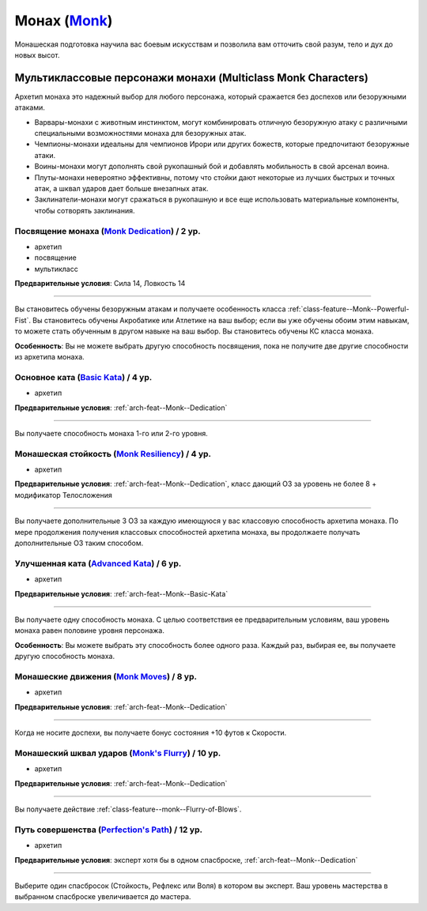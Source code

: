 .. rst-class:: archetype multiclass
.. _archetype--Monk:

Монах (`Monk <https://2e.aonprd.com/Archetypes.aspx?ID=8>`_)
-------------------------------------------------------------------------------------------------------------

Монашеская подготовка научила вас боевым искусствам и позволила вам отточить свой разум, тело и дух до новых высот.


Мультиклассовые персонажи монахи (Multiclass Monk Characters)
~~~~~~~~~~~~~~~~~~~~~~~~~~~~~~~~~~~~~~~~~~~~~~~~~~~~~~~~~~~~~~~~~~~~~~~~~~~~~~~~~~~~~~~~~~~~~~~~~~~~~~

Архетип монаха это надежный выбор для любого персонажа, который сражается без доспехов или безоружными атаками.

* Варвары-монахи с животным инстинктом, могут комбинировать отличную безоружную атаку с различными специальными возможностями монаха для безоружных атак.
* Чемпионы-монахи идеальны для чемпионов Ирори или других божеств, которые предпочитают безоружные атаки.
* Воины-монахи могут дополнять свой рукопашный бой и добавлять мобильность в свой арсенал воина.
* Плуты-монахи невероятно эффективны, потому что стойки дают некоторые из лучших быстрых и точных атак, а шквал ударов дает больше внезапных атак.
* Заклинатели-монахи могут сражаться в рукопашную и все еще использовать материальные компоненты, чтобы сотворять заклинания.


.. _arch-feat--Monk--Dedication:

Посвящение монаха (`Monk Dedication <https://2e.aonprd.com/Feats.aspx?ID=715>`_) / 2 ур.
""""""""""""""""""""""""""""""""""""""""""""""""""""""""""""""""""""""""""""""""""""""""""""""""""""""

- архетип
- посвящение
- мультикласс

**Предварительные условия**: Сила 14, Ловкость 14

----------

Вы становитесь обучены безоружным атакам и получаете особенность класса :ref:`class-feature--Monk--Powerful-Fist`.
Вы становитесь обучены Акробатике или Атлетике на ваш выбор; если вы уже обучены обоим этим навыкам, то можете стать обученным в другом навыке на ваш выбор.
Вы становитесь обучены КС класса монаха.

**Особенность**: Вы не можете выбрать другую способность посвящения, пока не получите две другие способности из архетипа монаха.


.. _arch-feat--Monk--Basic-Kata:

Основное ката (`Basic Kata <https://2e.aonprd.com/Feats.aspx?ID=716>`_) / 4 ур.
""""""""""""""""""""""""""""""""""""""""""""""""""""""""""""""""""""""""""""""""""""""""""""""""""""""

- архетип

**Предварительные условия**: :ref:`arch-feat--Monk--Dedication`

----------

Вы получаете способность монаха 1-го или 2-го уровня.


.. _arch-feat--Monk--Resiliency:

Монашеская стойкость (`Monk Resiliency <https://2e.aonprd.com/Feats.aspx?ID=717>`_) / 4 ур.
""""""""""""""""""""""""""""""""""""""""""""""""""""""""""""""""""""""""""""""""""""""""""""""""""""""

- архетип

**Предварительные условия**: :ref:`arch-feat--Monk--Dedication`, класс дающий ОЗ за уровень не более 8 + модификатор Телосложения

----------

Вы получаете дополнительные 3 ОЗ за каждую имеющуюся у вас классовую способность архетипа монаха.
По мере продолжения получения классовых способностей архетипа монаха, вы продолжаете получать дополнительные ОЗ таким способом.


.. _arch-feat--Monk--Advanced-Kata:

Улучшенная ката (`Advanced Kata <https://2e.aonprd.com/Feats.aspx?ID=718>`_) / 6 ур.
""""""""""""""""""""""""""""""""""""""""""""""""""""""""""""""""""""""""""""""""""""""""""""""""""""""

- архетип

**Предварительные условия**: :ref:`arch-feat--Monk--Basic-Kata`

----------

Вы получаете одну способность монаха.
С целью соответствия ее предварительным условиям, ваш уровень монаха равен половине уровня персонажа.

**Особенность**: Вы можете выбрать эту способность более одного раза.
Каждый раз, выбирая ее, вы получаете другую способность монаха.


.. _arch-feat--Monk--Moves:

Монашеские движения (`Monk Moves <https://2e.aonprd.com/Feats.aspx?ID=719>`_) / 8 ур.
""""""""""""""""""""""""""""""""""""""""""""""""""""""""""""""""""""""""""""""""""""""""""""""""""""""

- архетип

**Предварительные условия**: :ref:`arch-feat--Monk--Dedication`

----------

Когда не носите доспехи, вы получаете бонус состояния +10 футов к Скорости.


.. _arch-feat--Monk--Flurry:

Монашеский шквал ударов (`Monk's Flurry <https://2e.aonprd.com/Feats.aspx?ID=720>`_) / 10 ур.
""""""""""""""""""""""""""""""""""""""""""""""""""""""""""""""""""""""""""""""""""""""""""""""""""""""

- архетип

**Предварительные условия**: :ref:`arch-feat--Monk--Dedication`

----------

Вы получаете действие :ref:`class-feature--monk--Flurry-of-Blows`.


.. _arch-feat--Monk--Perfections-Path:

Путь совершенства (`Perfection's Path <https://2e.aonprd.com/Feats.aspx?ID=721>`_) / 12 ур.
""""""""""""""""""""""""""""""""""""""""""""""""""""""""""""""""""""""""""""""""""""""""""""""""""""""

- архетип

**Предварительные условия**: эксперт хотя бы в одном спасброске, :ref:`arch-feat--Monk--Dedication`

----------

Выберите один спасбросок (Стойкость, Рефлекс или Воля) в котором вы эксперт.
Ваш уровень мастерства в выбранном спасброске увеличивается до мастера.
